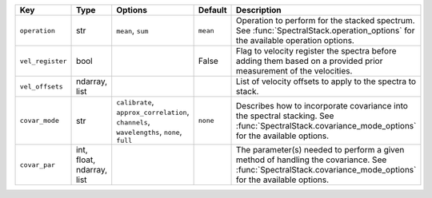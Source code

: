 
================  =========================  ========================================================================================  ========  ===========================================================================================================================================================
Key               Type                       Options                                                                                   Default   Description                                                                                                                                                
================  =========================  ========================================================================================  ========  ===========================================================================================================================================================
``operation``     str                        ``mean``, ``sum``                                                                         ``mean``  Operation to perform for the stacked spectrum.  See :func:`SpectralStack.operation_options` for the available operation options.                           
``vel_register``  bool                       ..                                                                                        False     Flag to velocity register the spectra before adding them based on a provided prior measurement of the velocities.                                          
``vel_offsets``   ndarray, list              ..                                                                                        ..        List of velocity offsets to apply to the spectra to stack.                                                                                                 
``covar_mode``    str                        ``calibrate``, ``approx_correlation``, ``channels``, ``wavelengths``, ``none``, ``full``  ``none``  Describes how to incorporate covariance into the spectral stacking.  See :func:`SpectralStack.covariance_mode_options` for the available options.          
``covar_par``     int, float, ndarray, list  ..                                                                                        ..        The parameter(s) needed to perform a given method of handling the covariance.  See :func:`SpectralStack.covariance_mode_options` for the available options.
================  =========================  ========================================================================================  ========  ===========================================================================================================================================================

